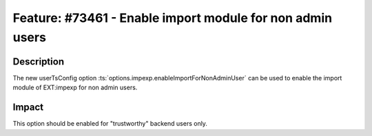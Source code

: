 ==========================================================
Feature: #73461 - Enable import module for non admin users
==========================================================

Description
===========

The new userTsConfig option :ts:`options.impexp.enableImportForNonAdminUser` can be used to enable
the import module of EXT:impexp for non admin users.


Impact
======

This option should be enabled for "trustworthy" backend users only.